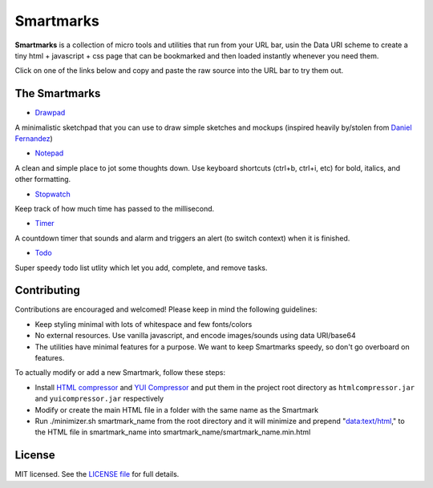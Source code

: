 Smartmarks
==========

.. image:: logo.gif  

**Smartmarks** is a collection of micro tools and utilities that run from your URL bar, usin the Data URI scheme to create a tiny html + javascript + css page that can be bookmarked and then loaded instantly whenever you need them.

Click on one of the links below and copy and paste the raw source into the URL bar to try them out.

The Smartmarks
--------------

* `Drawpad <https://raw.github.com/goldsmith/smartmarks/master/drawpad/drawpad.min.html>`__

A minimalistic sketchpad that you can use to draw simple sketches and mockups (inspired heavily by/stolen from `Daniel Fernandez <http://dfernandez.me/articles/3%20-%20drawing%20bookmarklet/>`__)

* `Notepad <https://raw.github.com/goldsmith/smartmarks/master/notepad/notepad.min.html>`__

A clean and simple place to jot some thoughts down. Use keyboard shortcuts (ctrl+b, ctrl+i, etc) for bold, italics, and other formatting.

* `Stopwatch <https://raw.github.com/goldsmith/smartmarks/master/stopwatch/stopwatch.min.html>`__

Keep track of how much time has passed to the millisecond. 

* `Timer <https://raw.github.com/goldsmith/smartmarks/master/timer/timer.min.html>`__

A countdown timer that sounds and alarm and triggers an alert (to switch context) when it is finished. 

* `Todo <https://raw.github.com/goldsmith/smartmarks/master/todo/todo.min.html>`__

Super speedy todo list utlity which let you add, complete, and remove tasks.

Contributing 
------------

Contributions are encouraged and welcomed! Please keep in mind the following guidelines:

- Keep styling minimal with lots of whitespace and few fonts/colors
- No external resources. Use vanilla javascript, and encode images/sounds using data URI/base64
- The utilities have minimal features for a purpose. We want to keep Smartmarks speedy, so don't go overboard on features.

To actually modify or add a new Smartmark, follow these steps:

- Install `HTML compressor <https://code.google.com/p/htmlcompressor/>`__ and `YUI Compressor <http://yui.github.io/yuicompressor/>`__ and put them in the project root directory as ``htmlcompressor.jar`` and ``yuicompressor.jar`` respectively
- Modify or create the main HTML file in a folder with the same name as the Smartmark
- Run ./minimizer.sh smartmark_name from the root directory and it will minimize and prepend "data:text/html," to the HTML file in smartmark_name into smartmark_name/smartmark_name.min.html

License
-------

MIT licensed. See the `LICENSE
file <https://github.com/goldsmith/smartmarks/blob/master/LICENSE>`__ for
full details.
